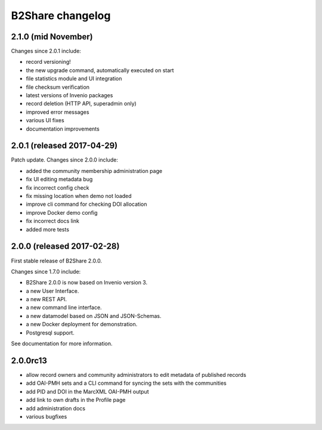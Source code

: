 B2Share changelog
*****************

2.1.0 (mid November)
===========================

Changes since 2.0.1 include:

- record versioning!
- the new upgrade command, automatically executed on start
- file statistics module and UI integration
- file checksum verification
- latest versions of Invenio packages
- record deletion (HTTP API, superadmin only)
- improved error messages
- various UI fixes
- documentation improvements


2.0.1 (released 2017-04-29)
===========================

Patch update. Changes since 2.0.0 include:

- added the community membership administration page
- fix UI editing metadata bug
- fix incorrect config check
- fix missing location when demo not loaded
- improve cli command for checking DOI allocation
- improve Docker demo config
- fix incorrect docs link
- added more tests


2.0.0 (released 2017-02-28)
===========================

First stable release of B2Share 2.0.0.

Changes since 1.7.0 include:

- B2Share 2.0.0 is now based on Invenio version 3.
- a new User Interface.
- a new REST API.
- a new command line interface.
- a new datamodel based on JSON and JSON-Schemas.
- a new Docker deployment for demonstration.
- Postgresql support.

See documentation for more information.


2.0.0rc13
=========

- allow record owners and community administrators to edit metadata of published records
- add OAI-PMH sets and a CLI command for syncing the sets with the communities
- add PID and DOI in the MarcXML OAI-PMH output
- add link to own drafts in the Profile page
- add administration docs
- various bugfixes
